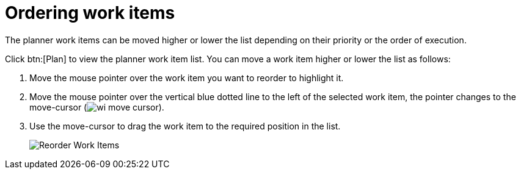 [id="ordering_work_items"]
= Ordering work items

The planner work items can be moved higher or lower the list depending on their priority or the order of execution.

Click btn:[Plan] to view the planner work item list.
You can move a work item higher or lower the list as follows:

. Move the mouse pointer over the work item you want to reorder to highlight it.
. Move the mouse pointer over the vertical blue dotted line to the left of the selected work item, the pointer changes to the move-cursor (image:wi_move_cursor.png[title="Move Cursor"]).
. Use the move-cursor to drag the work item to the required position in the list.
+
image::wi_drag_drop.png[Reorder Work Items]

////
The *Backlog* displays a list view used to plan your work. You can order work items based on their priority, status, and other parameters to organize them.

The *Backlog* displays the list of work items as a list where all the work items display in a single file.

The btn:[Board] view displays a visual representation of your work item progress. Based on their status, the work items are sorted into the _new_, _open_, _in progress_, _resolved_, or _closed_ columns. Use this feature to track and update the status of work items as you progress through your task list.

In the btn:[Board] view, you can drag and drop the selected work item to the relevant column based on the progress of the work item.
////
